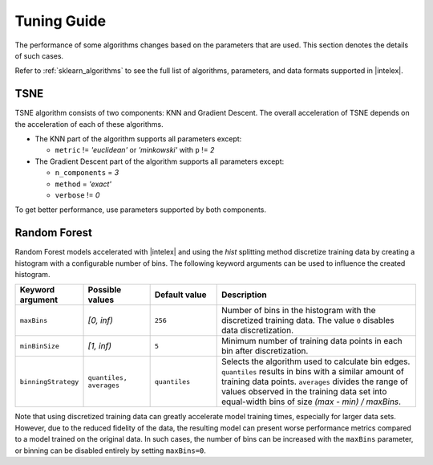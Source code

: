 .. Copyright 2022 Intel Corporation
..
.. Licensed under the Apache License, Version 2.0 (the "License");
.. you may not use this file except in compliance with the License.
.. You may obtain a copy of the License at
..
..     http://www.apache.org/licenses/LICENSE-2.0
..
.. Unless required by applicable law or agreed to in writing, software
.. distributed under the License is distributed on an "AS IS" BASIS,
.. WITHOUT WARRANTIES OR CONDITIONS OF ANY KIND, either express or implied.
.. See the License for the specific language governing permissions and
.. limitations under the License.

########################
Tuning Guide
########################

The performance of some algorithms changes based on the parameters that are used.
This section denotes the details of such cases.

Refer to :ref:`sklearn_algorithms` to see the full list of algorithms, parameters, and data formats supported in |intelex|.

.. _acceleration_tsne:

TSNE
----

TSNE algorithm consists of two components: KNN and Gradient Descent.
The overall acceleration of TSNE depends on the acceleration of each of these algorithms.

- The KNN part of the algorithm supports all parameters except:

  - ``metric`` != `'euclidean'` or `'minkowski'` with ``p`` != `2`
- The Gradient Descent part of the algorithm supports all parameters except:

  - ``n_components`` = `3`
  - ``method`` = `'exact'`
  - ``verbose`` != `0`

To get better performance, use parameters supported by both components.

.. _acceleration_rf:

Random Forest
-------------

Random Forest models accelerated with |intelex| and using the `hist` splitting
method discretize training data by creating a histogram with a configurable
number of bins. The following keyword arguments can be used to influence the
created histogram.

.. list-table::
   :widths: 10 10 10 30
   :header-rows: 1
   :align: left

   * - Keyword argument
     - Possible values
     - Default value
     - Description
   * - ``maxBins``
     - `[0, inf)`
     - ``256``
     - Number of bins in the histogram with the discretized training data. The
       value ``0`` disables data discretization.
   * - ``minBinSize``
     - `[1, inf)`
     - ``5``
     - Minimum number of training data points in each bin after discretization.
   * - ``binningStrategy``
     - ``quantiles, averages``
     - ``quantiles``
     - Selects the algorithm used to calculate bin edges. ``quantiles``
       results in bins with a similar amount of training data points. ``averages``
       divides the range of values observed in the training data set into
       equal-width bins of size `(max - min) / maxBins`.

Note that using discretized training data can greatly accelerate model training
times, especially for larger data sets. However, due to the reduced fidelity of
the data, the resulting model can present worse performance metrics compared to
a model trained on the original data. In such cases, the number of bins can be
increased with the ``maxBins`` parameter, or binning can be disabled entirely by
setting ``maxBins=0``.
